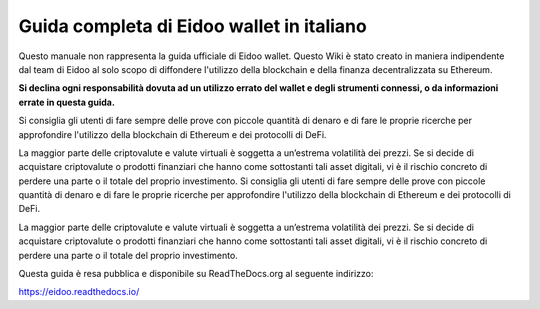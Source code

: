 Guida completa di Eidoo wallet in italiano
==========================================
Questo manuale non rappresenta la guida ufficiale di Eidoo wallet. Questo Wiki è stato creato in maniera indipendente dal team di Eidoo al solo scopo di diffondere l'utilizzo della blockchain e della finanza decentralizzata su Ethereum.

**Si declina ogni responsabilità dovuta ad un utilizzo errato del wallet e degli strumenti connessi, o da informazioni errate in questa guida.**

Si consiglia gli utenti di fare sempre delle prove con piccole quantità di denaro e di fare le proprie ricerche per approfondire l'utilizzo della blockchain di Ethereum e dei protocolli di DeFi.

La maggior parte delle criptovalute e valute virtuali è soggetta a un’estrema volatilità dei prezzi. Se si decide di acquistare criptovalute o prodotti finanziari che hanno come sottostanti tali asset digitali, vi è il rischio concreto di perdere una parte o il totale del proprio investimento.
Si consiglia gli utenti di fare sempre delle prove con piccole quantità di denaro e di fare le proprie ricerche per approfondire l'utilizzo della blockchain di Ethereum e dei protocolli di DeFi.

La maggior parte delle criptovalute e valute virtuali è soggetta a un’estrema volatilità dei prezzi. Se si decide di acquistare criptovalute o prodotti finanziari che hanno come sottostanti tali asset digitali, vi è il rischio concreto di perdere una parte o il totale del proprio investimento.

Questa guida è resa pubblica e disponibile su ReadTheDocs.org al seguente indirizzo:

https://eidoo.readthedocs.io/

